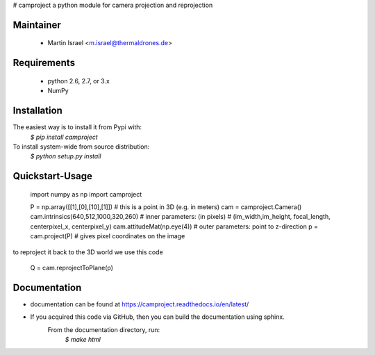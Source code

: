 # camproject
a python module for camera projection and reprojection

Maintainer
----------
  * Martin Israel <m.israel@thermaldrones.de>
  
Requirements
------------

  * python 2.6, 2.7, or 3.x
  * NumPy
  

Installation
------------
The easiest way is to install it from Pypi with:
    `$ pip install camproject`

To install system-wide from source distribution:
   `$ python setup.py install`
   
Quickstart-Usage
----------------

    import numpy as np
    import camproject
    
    P = np.array([[1],[0],[10],[1]]) # this is a point in 3D (e.g. in meters)
    cam = camproject.Camera()  
    cam.intrinsics(640,512,1000,320,260) # inner parameters: (in pixels)
    # (im_width,im_height, focal_length, centerpixel_x, centerpixel_y)
    cam.attitudeMat(np.eye(4))  # outer parameters: point to z-direction
    p = cam.project(P) # gives pixel coordinates on the image

to reproject it back to the 3D world we use this code

    Q = cam.reprojectToPlane(p) 

   
   
Documentation
-------------


* documentation can be found at https://camproject.readthedocs.io/en/latest/
* If you acquired this code via GitHub, then you can build the documentation using sphinx.
      From the documentation directory, run:
          `$ make html`
   
